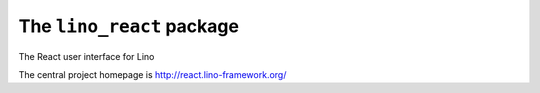 ==========================
The ``lino_react`` package
==========================




The React user interface for Lino

The central project homepage is http://react.lino-framework.org/



